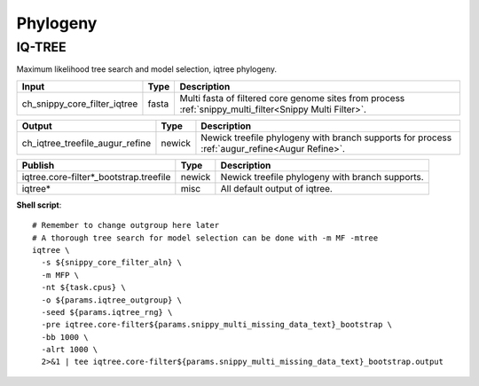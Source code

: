 Phylogeny
***************************

IQ-TREE
-------

Maximum likelihood tree search and model selection, iqtree phylogeny.

========================================= =========================== ===========================
Input                                     Type                        Description
========================================= =========================== ===========================
ch_snippy_core_filter_iqtree              fasta                       Multi fasta of filtered core genome sites from process :ref:`snippy_multi_filter<Snippy Multi Filter>`.
========================================= =========================== ===========================

========================================= =========================== ===========================
Output                                    Type                        Description
========================================= =========================== ===========================
ch_iqtree_treefile_augur_refine           newick                      Newick treefile phylogeny with branch supports for process :ref:`augur_refine<Augur Refine>`.
========================================= =========================== ===========================

========================================================= =========================== ===========================
Publish                                                   Type                        Description
========================================================= =========================== ===========================
iqtree.core-filter\*_bootstrap.treefile                   newick                      Newick treefile phylogeny with branch supports.
iqtree\*                                                  misc                        All default output of iqtree.
========================================================= =========================== ===========================

**Shell script**::

      # Remember to change outgroup here later
      # A thorough tree search for model selection can be done with -m MF -mtree
      iqtree \
        -s ${snippy_core_filter_aln} \
        -m MFP \
        -nt ${task.cpus} \
        -o ${params.iqtree_outgroup} \
        -seed ${params.iqtree_rng} \
        -pre iqtree.core-filter${params.snippy_multi_missing_data_text}_bootstrap \
        -bb 1000 \
        -alrt 1000 \
        2>&1 | tee iqtree.core-filter${params.snippy_multi_missing_data_text}_bootstrap.output
